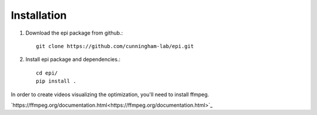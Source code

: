 *************
Installation
*************

1. Download the epi package from github.::

    git clone https://github.com/cunningham-lab/epi.git

2. Install epi package and dependencies.::
    
    cd epi/
    pip install .

In order to create videos visualizing the optimization, you'll need to install ffmpeg.

`https://ffmpeg.org/documentation.html<https://ffmpeg.org/documentation.html>`_
